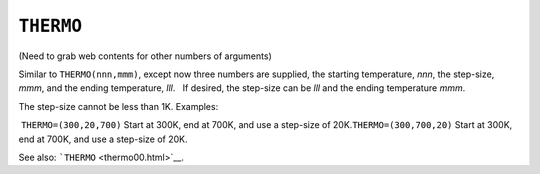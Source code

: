 .. _THERMO:

``THERMO``
==========

(Need to grab web contents for other numbers of arguments)

Similar to ``THERMO(nnn,mmm)``, except now three numbers are supplied,
the starting temperature, *nnn*, the step-size, *mmm*, and the ending
temperature, *lll*.   If desired, the step-size can be *lll* and the
ending temperature *mmm*.

 

The step-size cannot be less than 1K. Examples:

 

 ``THERMO=(300,20,700)`` Start at 300K, end at 700K, and use a step-size
of 20K.\ ``THERMO=(300,700,20)`` Start at 300K, end at 700K, and use a
step-size of 20K.

 

See also: ```THERMO`` <thermo00.html>`__.
